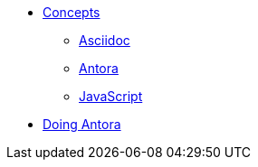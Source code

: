 * xref::concepts.adoc[Concepts]
** xref::asciidoc.adoc[Asciidoc]
** xref::antora.adoc[Antora]
** xref::javascript.adoc[JavaScript]
* xref::antora-proc.adoc[Doing Antora]
